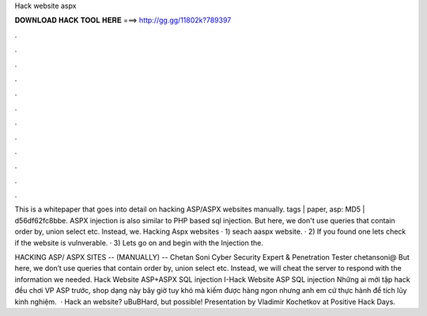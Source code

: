 Hack website aspx



𝐃𝐎𝐖𝐍𝐋𝐎𝐀𝐃 𝐇𝐀𝐂𝐊 𝐓𝐎𝐎𝐋 𝐇𝐄𝐑𝐄 ===> http://gg.gg/11802k?789397



.



.



.



.



.



.



.



.



.



.



.



.

This is a whitepaper that goes into detail on hacking ASP/ASPX websites manually. tags | paper, asp: MD5 | d56df62fc8bbe. ASPX injection is also similar to PHP based sql injection. But here, we don't use queries that contain order by, union select etc. Instead, we. Hacking Aspx websites · 1) seach aaspx website. · 2) If you found one lets check if the website is vulnverable. · 3) Lets go on and begin with the Injection the.

HACKING ASP/ ASPX SITES -- (MANUALLY) -- Chetan Soni Cyber Security Expert & Penetration Tester chetansoni@ But here, we don’t use queries that contain order by, union select etc. Instead, we will cheat the server to respond with the information we needed. Hack Website ASP+ASPX SQL injection I-Hack Website ASP SQL injection Những ai mới tập hack đều chơi VP ASP trước, shop dạng này bây giờ tuy khó mà kiếm được hàng ngon nhưng anh em cứ thực hành để tích lũy kinh nghiệm.  · Hack an  website? \uB\uBHard, but possible! Presentation by Vladimir Kochetkov at Positive Hack Days.
